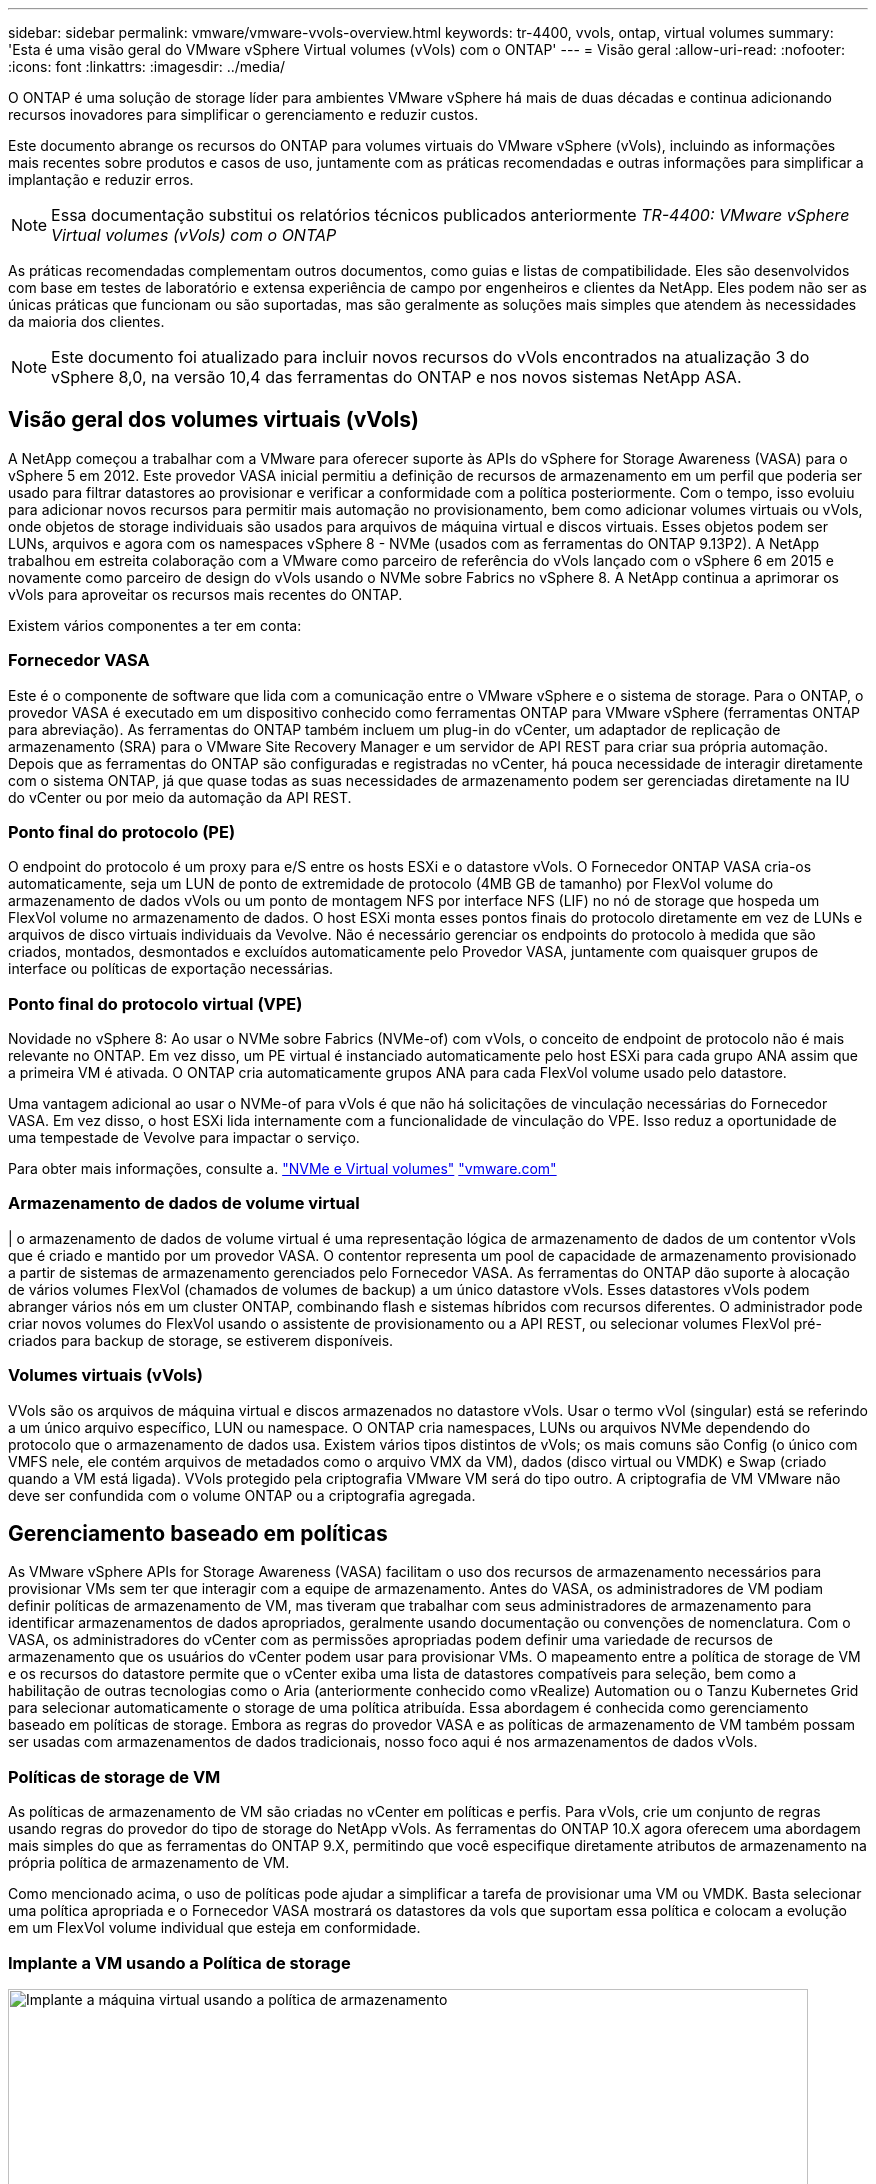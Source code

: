 ---
sidebar: sidebar 
permalink: vmware/vmware-vvols-overview.html 
keywords: tr-4400, vvols, ontap, virtual volumes 
summary: 'Esta é uma visão geral do VMware vSphere Virtual volumes (vVols) com o ONTAP' 
---
= Visão geral
:allow-uri-read: 
:nofooter: 
:icons: font
:linkattrs: 
:imagesdir: ../media/


[role="lead"]
O ONTAP é uma solução de storage líder para ambientes VMware vSphere há mais de duas décadas e continua adicionando recursos inovadores para simplificar o gerenciamento e reduzir custos.

Este documento abrange os recursos do ONTAP para volumes virtuais do VMware vSphere (vVols), incluindo as informações mais recentes sobre produtos e casos de uso, juntamente com as práticas recomendadas e outras informações para simplificar a implantação e reduzir erros.


NOTE: Essa documentação substitui os relatórios técnicos publicados anteriormente _TR-4400: VMware vSphere Virtual volumes (vVols) com o ONTAP_

As práticas recomendadas complementam outros documentos, como guias e listas de compatibilidade. Eles são desenvolvidos com base em testes de laboratório e extensa experiência de campo por engenheiros e clientes da NetApp. Eles podem não ser as únicas práticas que funcionam ou são suportadas, mas são geralmente as soluções mais simples que atendem às necessidades da maioria dos clientes.


NOTE: Este documento foi atualizado para incluir novos recursos do vVols encontrados na atualização 3 do vSphere 8,0, na versão 10,4 das ferramentas do ONTAP e nos novos sistemas NetApp ASA.



== Visão geral dos volumes virtuais (vVols)

A NetApp começou a trabalhar com a VMware para oferecer suporte às APIs do vSphere for Storage Awareness (VASA) para o vSphere 5 em 2012. Este provedor VASA inicial permitiu a definição de recursos de armazenamento em um perfil que poderia ser usado para filtrar datastores ao provisionar e verificar a conformidade com a política posteriormente. Com o tempo, isso evoluiu para adicionar novos recursos para permitir mais automação no provisionamento, bem como adicionar volumes virtuais ou vVols, onde objetos de storage individuais são usados para arquivos de máquina virtual e discos virtuais. Esses objetos podem ser LUNs, arquivos e agora com os namespaces vSphere 8 - NVMe (usados com as ferramentas do ONTAP 9.13P2). A NetApp trabalhou em estreita colaboração com a VMware como parceiro de referência do vVols lançado com o vSphere 6 em 2015 e novamente como parceiro de design do vVols usando o NVMe sobre Fabrics no vSphere 8. A NetApp continua a aprimorar os vVols para aproveitar os recursos mais recentes do ONTAP.

Existem vários componentes a ter em conta:



=== Fornecedor VASA

Este é o componente de software que lida com a comunicação entre o VMware vSphere e o sistema de storage. Para o ONTAP, o provedor VASA é executado em um dispositivo conhecido como ferramentas ONTAP para VMware vSphere (ferramentas ONTAP para abreviação). As ferramentas do ONTAP também incluem um plug-in do vCenter, um adaptador de replicação de armazenamento (SRA) para o VMware Site Recovery Manager e um servidor de API REST para criar sua própria automação. Depois que as ferramentas do ONTAP são configuradas e registradas no vCenter, há pouca necessidade de interagir diretamente com o sistema ONTAP, já que quase todas as suas necessidades de armazenamento podem ser gerenciadas diretamente na IU do vCenter ou por meio da automação da API REST.



=== Ponto final do protocolo (PE)

O endpoint do protocolo é um proxy para e/S entre os hosts ESXi e o datastore vVols. O Fornecedor ONTAP VASA cria-os automaticamente, seja um LUN de ponto de extremidade de protocolo (4MB GB de tamanho) por FlexVol volume do armazenamento de dados vVols ou um ponto de montagem NFS por interface NFS (LIF) no nó de storage que hospeda um FlexVol volume no armazenamento de dados. O host ESXi monta esses pontos finais do protocolo diretamente em vez de LUNs e arquivos de disco virtuais individuais da Vevolve. Não é necessário gerenciar os endpoints do protocolo à medida que são criados, montados, desmontados e excluídos automaticamente pelo Provedor VASA, juntamente com quaisquer grupos de interface ou políticas de exportação necessárias.



=== Ponto final do protocolo virtual (VPE)

Novidade no vSphere 8: Ao usar o NVMe sobre Fabrics (NVMe-of) com vVols, o conceito de endpoint de protocolo não é mais relevante no ONTAP. Em vez disso, um PE virtual é instanciado automaticamente pelo host ESXi para cada grupo ANA assim que a primeira VM é ativada. O ONTAP cria automaticamente grupos ANA para cada FlexVol volume usado pelo datastore.

Uma vantagem adicional ao usar o NVMe-of para vVols é que não há solicitações de vinculação necessárias do Fornecedor VASA. Em vez disso, o host ESXi lida internamente com a funcionalidade de vinculação do VPE. Isso reduz a oportunidade de uma tempestade de Vevolve para impactar o serviço.

Para obter mais informações, consulte a. https://docs.vmware.com/en/VMware-vSphere/8.0/vsphere-storage/GUID-23B47AAC-6A31-466C-84F9-8CF8F1CDD149.html["NVMe e Virtual volumes"^] https://docs.vmware.com/en/VMware-vSphere/8.0/vsphere-storage/GUID-23B47AAC-6A31-466C-84F9-8CF8F1CDD149.html["vmware.com"^]



=== Armazenamento de dados de volume virtual

| o armazenamento de dados de volume virtual é uma representação lógica de armazenamento de dados de um contentor vVols que é criado e mantido por um provedor VASA. O contentor representa um pool de capacidade de armazenamento provisionado a partir de sistemas de armazenamento gerenciados pelo Fornecedor VASA. As ferramentas do ONTAP dão suporte à alocação de vários volumes FlexVol (chamados de volumes de backup) a um único datastore vVols. Esses datastores vVols podem abranger vários nós em um cluster ONTAP, combinando flash e sistemas híbridos com recursos diferentes. O administrador pode criar novos volumes do FlexVol usando o assistente de provisionamento ou a API REST, ou selecionar volumes FlexVol pré-criados para backup de storage, se estiverem disponíveis.



=== Volumes virtuais (vVols)

VVols são os arquivos de máquina virtual e discos armazenados no datastore vVols. Usar o termo vVol (singular) está se referindo a um único arquivo específico, LUN ou namespace. O ONTAP cria namespaces, LUNs ou arquivos NVMe dependendo do protocolo que o armazenamento de dados usa. Existem vários tipos distintos de vVols; os mais comuns são Config (o único com VMFS nele, ele contém arquivos de metadados como o arquivo VMX da VM), dados (disco virtual ou VMDK) e Swap (criado quando a VM está ligada). VVols protegido pela criptografia VMware VM será do tipo outro. A criptografia de VM VMware não deve ser confundida com o volume ONTAP ou a criptografia agregada.



== Gerenciamento baseado em políticas

As VMware vSphere APIs for Storage Awareness (VASA) facilitam o uso dos recursos de armazenamento necessários para provisionar VMs sem ter que interagir com a equipe de armazenamento. Antes do VASA, os administradores de VM podiam definir políticas de armazenamento de VM, mas tiveram que trabalhar com seus administradores de armazenamento para identificar armazenamentos de dados apropriados, geralmente usando documentação ou convenções de nomenclatura. Com o VASA, os administradores do vCenter com as permissões apropriadas podem definir uma variedade de recursos de armazenamento que os usuários do vCenter podem usar para provisionar VMs. O mapeamento entre a política de storage de VM e os recursos do datastore permite que o vCenter exiba uma lista de datastores compatíveis para seleção, bem como a habilitação de outras tecnologias como o Aria (anteriormente conhecido como vRealize) Automation ou o Tanzu Kubernetes Grid para selecionar automaticamente o storage de uma política atribuída. Essa abordagem é conhecida como gerenciamento baseado em políticas de storage. Embora as regras do provedor VASA e as políticas de armazenamento de VM também possam ser usadas com armazenamentos de dados tradicionais, nosso foco aqui é nos armazenamentos de dados vVols.



=== Políticas de storage de VM

As políticas de armazenamento de VM são criadas no vCenter em políticas e perfis. Para vVols, crie um conjunto de regras usando regras do provedor do tipo de storage do NetApp vVols. As ferramentas do ONTAP 10.X agora oferecem uma abordagem mais simples do que as ferramentas do ONTAP 9.X, permitindo que você especifique diretamente atributos de armazenamento na própria política de armazenamento de VM.

Como mencionado acima, o uso de políticas pode ajudar a simplificar a tarefa de provisionar uma VM ou VMDK. Basta selecionar uma política apropriada e o Fornecedor VASA mostrará os datastores da vols que suportam essa política e colocam a evolução em um FlexVol volume individual que esteja em conformidade.



=== Implante a VM usando a Política de storage

image::vvols-image3.png[Implante a máquina virtual usando a política de armazenamento,800,480]

Uma vez que uma VM é provisionada, o Fornecedor VASA continuará a verificar a conformidade e alertará o administrador da VM com um alarme no vCenter quando o volume de backup não for mais compatível com a diretiva.



=== Conformidade com a política de storage da VM

image::vvols-image4.png[Conformidade com a política de armazenamento de máquinas virtuais,320,100]



== Suporte para NetApp vVols

A ONTAP tem suportado a especificação VASA desde o seu lançamento inicial em 2012. Embora outros sistemas de armazenamento NetApp possam suportar VASA, este documento se concentra nas versões atualmente suportadas do ONTAP 9.



=== ONTAP

Além do ONTAP 9 nos sistemas AFF, ASA e FAS, o NetApp oferece suporte a cargas de trabalho VMware no ONTAP Select, Amazon FSX for NetApp com VMware Cloud na AWS, Azure NetApp Files com solução Azure VMware, Cloud Volumes Service com o VMware Engine e NetApp Private Storage na Equinix, mas a funcionalidade específica pode variar de acordo com o provedor de serviços e a conetividade de rede disponível. O acesso dos convidados do vSphere aos dados armazenados nessas configurações, bem como ao Cloud Volumes ONTAP também está disponível.

No momento da publicação, os ambientes de hyperscaler são limitados apenas aos armazenamentos de dados tradicionais NFS v3. Portanto, o vVols só está disponível com sistemas ONTAP no local ou sistemas conectados na nuvem que oferecem todos os recursos de sistemas no local, como os hospedados por parceiros e fornecedores de serviços da NetApp no mundo todo.

_Para obter mais informações sobre o ONTAP, https://docs.netapp.com/us-en/ontap-family/["Documentação do produto ONTAP"^] consulte _

_Para obter mais informações sobre as práticas recomendadas do ONTAP e do VMware vSphere, link:vmware-vsphere-overview.html["TR-4597"^]consulte _



== Benefícios de usar vVols com ONTAP

Quando a VMware introduziu o suporte ao vVols com o VASA 2,0 em 2015, ela o descreveu como "uma estrutura de integração e gerenciamento que fornece um novo modelo operacional para armazenamento externo (SAN/nas)". Esse modelo operacional oferece vários benefícios em conjunto com o storage ONTAP.



=== Gerenciamento baseado em políticas

Conforme abordado na seção 1,2, o gerenciamento baseado em políticas permite que as VMs sejam provisionadas e gerenciadas posteriormente usando políticas pré-definidas. Isso pode ajudar as operações DE TI de várias maneiras:

* *Aumente a velocidade.* As ferramentas do ONTAP eliminam a necessidade de o administrador do vCenter abrir tickets com a equipe de storage para atividades de provisionamento de storage. No entanto, as funções de RBAC das ferramentas do ONTAP no vCenter e no sistema ONTAP ainda permitem que equipes independentes (como equipes de storage) ou atividades independentes da mesma equipe restrinjam o acesso a funções específicas, se desejado.
* *Provisionamento mais inteligente.* Os recursos do sistema de storage podem ser expostos por meio das APIs VASA, permitindo que os fluxos de trabalho de provisionamento aproveitem recursos avançados sem que o administrador da VM precise entender como gerenciar o sistema de storage.
* *Provisionamento mais rápido.* Diferentes recursos de storage podem ser suportados em um único armazenamento de dados e selecionados automaticamente, conforme apropriado, para uma VM com base na política de VM.
* *Evite erros.* As políticas de storage e VM são desenvolvidas com antecedência e aplicadas conforme necessário, sem precisar personalizar o storage sempre que uma VM é provisionada. Os alarmes de conformidade são gerados quando as funcionalidades de storage são desviadas das políticas definidas. Como mencionado anteriormente, as SCPs tornam o provisionamento inicial previsível e repetível, ao mesmo tempo que basear as políticas de armazenamento de VM nos SCPs garante um posicionamento preciso.
* * Melhor gerenciamento de capacidade. * As ferramentas VASA e ONTAP possibilitam visualizar a capacidade de armazenamento até o nível de agregado individual, se necessário, e fornecem várias camadas de alertas no evento que a capacidade começa a ficar baixa.




=== Gerenciamento granular de VM na SAN moderna

Os sistemas de STORAGE SAN que usam Fibre Channel e iSCSI foram os primeiros a serem suportados pelo VMware para ESX, mas não têm a capacidade de gerenciar arquivos e discos individuais de VM a partir do sistema de storage. Em vez disso, os LUNs são provisionados e o VMFS gerencia os arquivos individuais. Isso dificulta o sistema de storage gerenciar diretamente a performance, a clonagem e a proteção de storage de VM individuais. O vVols traz granularidade de storage que os clientes que usam o storage NFS já aproveitam, com os recursos de SAN robustos e de alta performance do ONTAP.

Agora, com as ferramentas vSphere 8 e ONTAP para VMware vSphere 9,12 e posterior, os mesmos controles granulares usados pelo vVols para protocolos baseados em SCSI legados agora estão disponíveis na moderna SAN Fibre Channel usando NVMe over Fabrics para obter desempenho ainda maior em escala. Com a atualização 1 do vSphere 8,0, agora é possível implantar uma solução NVMe completa usando vVols sem conversão de e/S na pilha de storage do hipervisor.



=== Maiores funcionalidades de descarga de storage

Embora a VAAI ofereça uma variedade de operações que são descarregadas para o armazenamento, existem algumas lacunas que são abordadas pelo Provedor VASA. O SAN VAAI não consegue descarregar snapshots gerenciados da VMware para o sistema de storage. O NFS VAAI pode descarregar snapshots gerenciados pela VM, mas há limitações colocadas uma VM com snapshots nativos de storage. Como o vVols usa LUNs, namespaces ou arquivos individuais para discos de máquina virtual, o ONTAP pode clonar os arquivos ou LUNs de forma rápida e eficiente para criar snapshots granular de VM que não exigem mais arquivos delta. O NFS VAAI também não dá suporte a operações de descarregamento de clones para migrações de storage vMotion hot (ativado). A VM deve ser desligada para permitir a descarga da migração ao usar o VAAI com datastores NFS tradicionais. O fornecedor VASA nas ferramentas do ONTAP permite clones quase instantâneos com eficiência de armazenamento para migrações quentes e frias, e também suporta cópias quase instantâneas para migrações entre volumes de vVols. Devido a esses benefícios significativos de eficiência de storage, você pode aproveitar ao máximo os workloads vVols no https://www.netapp.com/pdf.html?item=/media/8207-flyer-efficiency-guaranteepdf.pdf["Garantia de eficiência"] programa. Da mesma forma, se os clones entre volumes que usam VAAI não atenderem aos seus requisitos, você provavelmente poderá resolver seus desafios de negócios graças às melhorias na experiência de cópia com vVols.



=== Casos de uso comuns para vVols

Além desses benefícios, também vemos esses casos de uso comuns para o storage da evolução:

* *Provisionamento sob demanda de VMs*
+
** IaaS provedor de serviços ou nuvem privada.
** Aproveite a automação e a orquestração por meio do pacote Aria (anteriormente vRealize), OpenStack e assim por diante.


* *Discos de primeira Classe (FCDs)*
+
** Volumes persistentes do VMware Tanzu Kubernetes Grid [TKG].
** Fornecer serviços semelhantes ao Amazon EBS através do gerenciamento de ciclo de vida independente do VMDK.


* *Provisionamento sob demanda de VMs temporárias*
+
** Laboratórios de teste/desenvolvimento
** Ambientes de treinamento






=== Benefícios comuns com vVols

Quando usados em seu pleno benefício, como nos casos de uso acima, o vVols fornece as seguintes melhorias específicas:

* Os clones são rapidamente criados em um único volume ou em vários volumes em um cluster do ONTAP, o que é uma vantagem em comparação com os clones habilitados para VAAI tradicionais. Eles também são eficientes em storage. Os clones dentro de um volume usam o clone de arquivo ONTAP, que são como os volumes do FlexClone e armazenam somente alterações do arquivo VVol/LUN/namespace de origem. Assim, as VMs de longo prazo para produção ou outras aplicações são criadas rapidamente, ocupam o mínimo de espaço e podem se beneficiar da proteção no nível da VM (usando o plug-in NetApp SnapCenter para VMware vSphere, snapshots gerenciados VMware ou backup VADP) e do gerenciamento de performance (com QoS ONTAP). Clones de volume cruzado são muito mais rápidos com vVols do que com VAAI becuase com VASA, podemos criar o clone e permitir o acesso ao mesmo no destino antes que a cópia seja concluída. Os blocos de dados são copiados como um processo em segundo plano para preencher as evoluções de destino. Isso é semelhante à maneira como a movimentação de LUN sem interrupções do ONTAP funciona para LUNs tradicionais.
* Os vVols são a tecnologia de armazenamento ideal ao usar o TKG com o vSphere CSI, fornecendo classes de armazenamento discretas e capacidades gerenciadas pelo administrador do vCenter.
* Os serviços do Amazon EBS podem ser fornecidos por meio de FCDs porque um FCD VMDK, como o nome sugere, é um cidadão de primeira classe no vSphere e tem um ciclo de vida que pode ser gerenciado independentemente de VMs às quais ele pode ser anexado.

